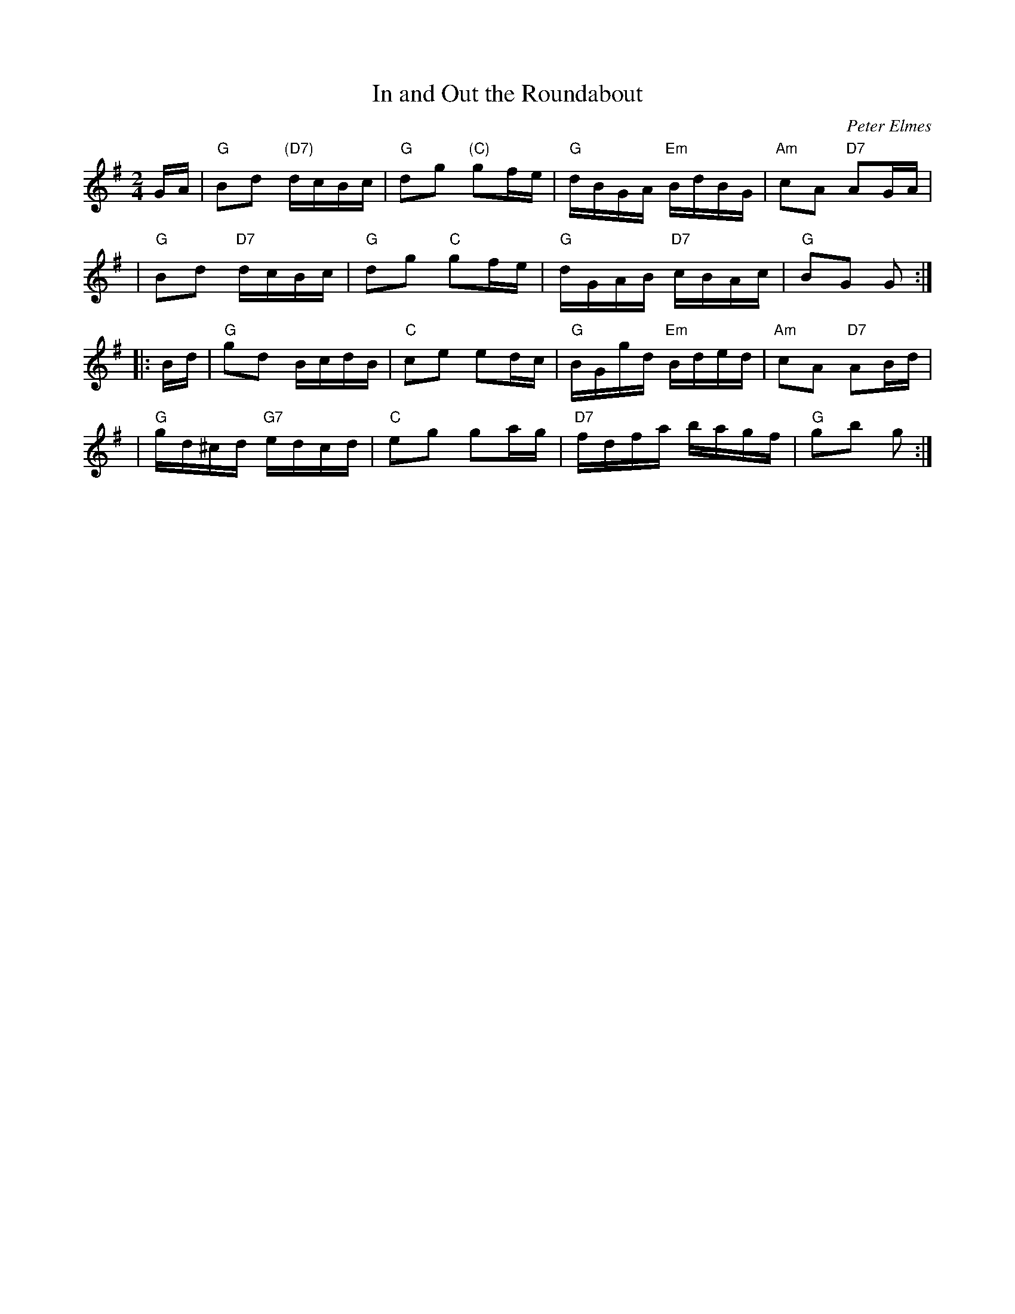 X: 1
T: In and Out the Roundabout
C: Peter Elmes
R: march
Z: 2010 John Chambers <jc:trillian.mit.edu>
M: 2/4
L: 1/16
K: G
GA \
| "G"B2d2 "(D7)"dcBc | "G"d2g2 "(C)"g2fe | "G"dBGA "Em"BdBG | "Am"c2A2 "D7"A2GA |
| "G"B2d2 "D7"dcBc | "G"d2g2 "C" g2fe | "G"dGAB "D7"cBAc | "G"B2G2 G2 :|
|: Bd \
| "G"g2d2 BcdB | "C"c2e2 e2dc | "G"BGgd "Em"Bded | "Am"c2A2 "D7"A2Bd |
| "G"gd^cd "G7"edcd | "C"e2g2 g2ag | "D7"fdfa bagf | "G"g2b2 g2 :|
